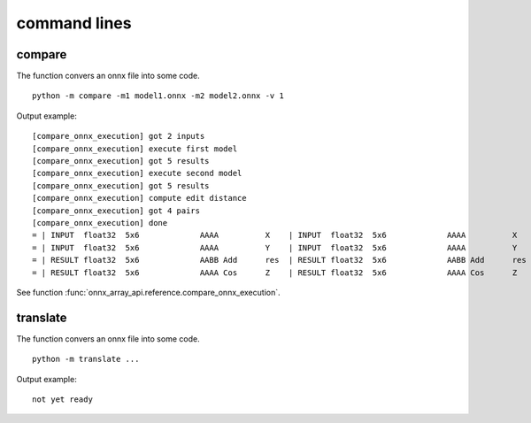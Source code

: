 =============
command lines
=============

compare
=======

The function convers an onnx file into some code.

::

    python -m compare -m1 model1.onnx -m2 model2.onnx -v 1

Output example::

    [compare_onnx_execution] got 2 inputs
    [compare_onnx_execution] execute first model
    [compare_onnx_execution] got 5 results
    [compare_onnx_execution] execute second model
    [compare_onnx_execution] got 5 results
    [compare_onnx_execution] compute edit distance
    [compare_onnx_execution] got 4 pairs
    [compare_onnx_execution] done
    = | INPUT  float32  5x6             AAAA          X    | INPUT  float32  5x6             AAAA          X   
    = | INPUT  float32  5x6             AAAA          Y    | INPUT  float32  5x6             AAAA          Y   
    = | RESULT float32  5x6             AABB Add      res  | RESULT float32  5x6             AABB Add      res 
    = | RESULT float32  5x6             AAAA Cos      Z    | RESULT float32  5x6             AAAA Cos      Z 

.. runpython::

    from onnx_array_api._command_lines_parser import get_parser_compare
    get_parser_compare().print_help()

See function :func:`onnx_array_api.reference.compare_onnx_execution`.

translate
=========

The function convers an onnx file into some code.

::

    python -m translate ...

Output example::

    not yet ready  

.. runpython::

    from onnx_array_api._command_lines_parser import get_parser_translate
    get_parser_translate().print_help()
